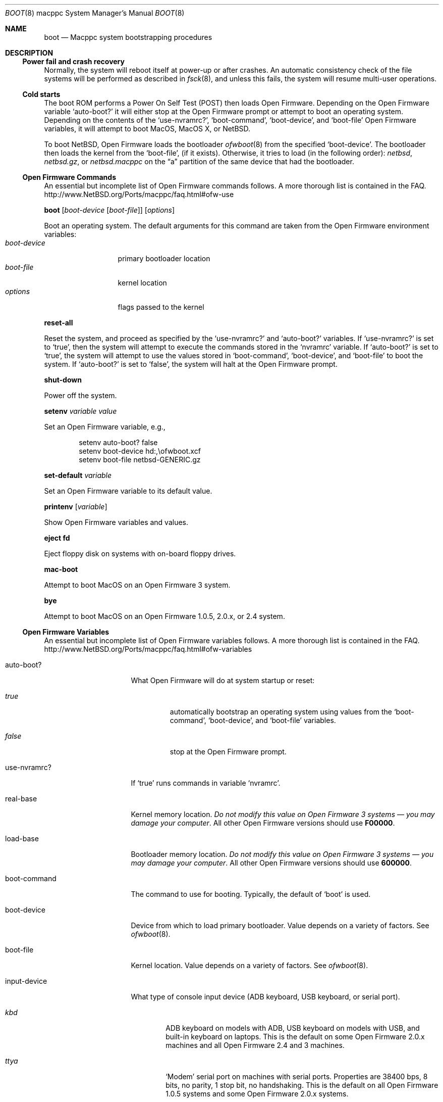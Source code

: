 .\" $NetBSD: boot.8,v 1.1 2003/10/20 09:07:44 mbw Exp $
.\"
.\" Copyright (c) 2003 The NetBSD Foundation, Inc.
.\" All rights reserved.
.\"
.\" This code is derived from software contributed to The NetBSD Foundation
.\" by Michael Wolfson and Erik E. Fair.
.\"
.\" Redistribution and use in source and binary forms, with or without
.\" modification, are permitted provided that the following conditions
.\" are met:
.\" 1. Redistributions of source code must retain the above copyright
.\"    notice, this list of conditions and the following disclaimer.
.\" 2. Redistributions in binary form must reproduce the above copyright
.\"    notice, this list of conditions and the following disclaimer in the
.\"    documentation and/or other materials provided with the distribution.
.\" 3. All advertising materials mentioning features or use of this software
.\"    must display the following acknowledgement:
.\"          This product includes software developed for the
.\"          NetBSD Project.  See http://www.netbsd.org/ for
.\"          information about NetBSD.
.\" 4. The name of the author may not be used to endorse or promote products
.\"    derived from this software without specific prior written permission.
.\"
.\" THIS SOFTWARE IS PROVIDED BY THE AUTHOR ``AS IS'' AND ANY EXPRESS OR
.\" IMPLIED WARRANTIES, INCLUDING, BUT NOT LIMITED TO, THE IMPLIED WARRANTIES
.\" OF MERCHANTABILITY AND FITNESS FOR A PARTICULAR PURPOSE ARE DISCLAIMED.
.\" IN NO EVENT SHALL THE AUTHOR BE LIABLE FOR ANY DIRECT, INDIRECT,
.\" INCIDENTAL, SPECIAL, EXEMPLARY, OR CONSEQUENTIAL DAMAGES (INCLUDING, BUT
.\" NOT LIMITED TO, PROCUREMENT OF SUBSTITUTE GOODS OR SERVICES; LOSS OF USE,
.\" DATA, OR PROFITS; OR BUSINESS INTERRUPTION) HOWEVER CAUSED AND ON ANY
.\" THEORY OF LIABILITY, WHETHER IN CONTRACT, STRICT LIABILITY, OR TORT
.\" (INCLUDING NEGLIGENCE OR OTHERWISE) ARISING IN ANY WAY OUT OF THE USE OF
.\" THIS SOFTWARE, EVEN IF ADVISED OF THE POSSIBILITY OF SUCH DAMAGE.
.\"
.\"
.Dd June 21, 2003
.Dt BOOT 8 macppc
.Os
.Sh NAME
.Nm boot
.Nd Macppc system bootstrapping procedures
.Sh DESCRIPTION
.Ss Power fail and crash recovery
Normally, the system will reboot itself at power-up or after crashes.
An automatic consistency check of the file systems will be performed
as described in
.Xr fsck 8 ,
and unless this fails, the system will resume multi-user operations.
.Ss Cold starts
The boot ROM performs a Power On Self Test (POST) then loads Open 
Firmware.  Depending on the Open Firmware variable
.Sq Ev auto-boot? 
it will either stop at the Open Firmware 
prompt or attempt to boot an operating system.  Depending on the contents 
of the
.Sq Ev use-nvramrc? ,
.Sq Ev boot-command ,
.Sq Ev boot-device ,
and
.Sq Ev boot-file 
Open Firmware variables, it will attempt to boot 
.Tn MacOS ,
.Tn "MacOS X" ,
or
.Nx .
.Pp
To boot
.Nx ,
Open Firmware loads the bootloader
.Xr ofwboot 8
from the specified
.Sq Ev boot-device .
The bootloader then loads the kernel from the
.Sq Ev boot-file ,
(if it exists).  Otherwise, it tries to load (in the following order):
.Pa netbsd , netbsd.gz , No or Pa netbsd.macppc
on the 
.Dq a
partition of the same device that had the bootloader.
.Pp
.Ss "Open Firmware Commands"
.Pp
An essential but incomplete list of Open Firmware commands follows.
A more thorough list is contained in the FAQ.
.Lk http://www.NetBSD.org/Ports/macppc/faq.html#ofw-use
.Pp
.Ic boot
.Op Ar boot-device Op Ar boot-file
.Op Ar options
.Pp
Boot an operating system.
The default arguments for this command are taken from the Open Firmware
environment variables:
.Bl -tag -width boot-device -compact
.It Ar boot-device
primary bootloader location
.It Ar boot-file
kernel location
.It Ar options
flags passed to the kernel
.El
.Pp
.Ic reset-all
.Pp
Reset the system, and proceed as specified by the
.Sq Ev use-nvramrc?
and
.Sq Ev auto-boot?
variables.  If
.Sq Ev use-nvramrc?
is set to
.Sq Ev true ,
then the system will attempt to execute the commands stored in the
.Sq Ev nvramrc
variable.  If
.Sq Ev auto-boot?
is set to
.Sq Ev true ,
the system will attempt to use the values stored in
.Sq Ev boot-command ,
.Sq Ev boot-device ,
and
.Sq Ev boot-file
to boot the system.  If
.Sq Ev auto-boot?
is set to
.Sq Ev false ,
the system will halt at the Open Firmware prompt.
.Pp
.Ic shut-down
.Pp
Power off the system.
.Pp
.Ic setenv Ar variable Ar value
.Pp
Set an Open Firmware variable, e.g.,
.Bd -literal -offset indent
setenv auto-boot? false
setenv boot-device hd:,\eofwboot.xcf
setenv boot-file netbsd-GENERIC.gz
.Ed
.Pp
.Ic set-default Ar variable
.Pp
Set an Open Firmware variable to its default value.
.Pp
.Ic printenv Op Ar variable
.Pp
Show Open Firmware variables and values.
.Pp
.Ic eject fd
.Pp
Eject floppy disk on systems with on-board floppy drives.
.Pp
.Ic mac-boot
.Pp
Attempt to boot
.Tn MacOS
on an Open Firmware 3 system.
.Pp
.Ic bye
.Pp
Attempt to boot
.Tn MacOS
on an Open Firmware 1.0.5, 2.0.x, or 2.4 system.
.Pp
.Ss "Open Firmware Variables"
An essential but incomplete list of Open Firmware variables follows.
A more thorough list is contained in the FAQ.
.Lk http://www.NetBSD.org/Ports/macppc/faq.html#ofw-variables
.Bl -tag -width "ew*0_protocols"
.It Ev auto-boot?
What Open Firmware will do at system startup or reset:
.Bl -tag -width false
.It Ar true
automatically bootstrap an operating system using values from the
.Sq Ev boot-command ,
.Sq Ev boot-device ,
and
.Sq Ev boot-file
variables.
.It Ar false
stop at the Open Firmware prompt.
.El
.Pp
.It Ev use-nvramrc?
If 
.Sq Ev true
runs commands in variable 
.Sq Ev nvramrc .
.Pp
.It Ev real-base
Kernel memory location. 
.Em "Do not modify this value on Open Firmware 3 systems \(em you may"
.Em "damage your computer" .
All other Open Firmware versions should use
.Li F00000 .
.Pp
.It Ev load-base
Bootloader memory location. 
.Em "Do not modify this value on Open Firmware 3 systems \(em you may"
.Em "damage your computer" .
All other Open Firmware versions should use
.Li 600000 .
.Pp
.It Ev boot-command
The command to use for booting.  Typically, the default of
.Sq Ev boot
is used.
.Pp
.It Ev boot-device
Device from which to load primary bootloader.  Value depends on a variety
of factors.  See 
.Xr ofwboot 8 .
.It Ev boot-file
Kernel location.  Value depends on a variety of factors.  See
.Xr ofwboot 8 .
.Pp
.It Ev input-device
What type of console input device (ADB keyboard, USB keyboard, or serial 
port).
.Bl -tag -width ttya
.It Ar kbd
ADB keyboard on models with ADB, USB keyboard on models with USB, and 
built-in keyboard on laptops.  This is the default on some Open Firmware 
2.0.x machines and all Open Firmware 2.4 and 3 machines.
.It Ar ttya
.Sq Modem
serial port on machines with serial ports.  Properties are 38400 bps, 8 
bits, no parity, 1 stop bit, no handshaking.  This is the default on all 
Open Firmware 1.0.5 systems and some Open Firmware 2.0.x systems.
.It Ar ttyb
.Sq Printer
serial port on machines with serial ports.  Properties are the same as the
.Sq Modem
port.
.It Ar scca
Serial port on Xserve models.  Properties are 57600 bps, 8 bits, no 
parity, 1 stop bit, no handshaking.
.El
.Pp
.It output-device
What type of console output device (On-board video, AGP video, PCI video, 
built-in LCD, or serial console). 
Value depends on a variety of factors.  See
.Xr ofwboot 8
and
.Lk http://www.NetBSD.org/Ports/macppc/faq.html#ofw-input-output-devices
.Pp
.It nvramrc
If 
.Sq Ev use-nvramrc? 
is set to true, these 
.Tn FORTH
commands will be run when the computer is reset
.Pp
.El
.Ss "Normal Operation"
When Open Firmware loads the primary bootloader, it will print something 
like the following:
.Bd -unfilled -offset indent
 loading XCOFF
 tsize=CC50 dsize=14AC bsize=2668 entry=640000
 SECTIONS:
 .text    00640000 00640000 0000CC50 000000E0
 .data    0064D000 0064D000 000014AC 0000CD30
 .bss     0064E4B0 0064E4B0 00002668 00000000
 loading .text, done..
 loading .data, done..
 clearing .bss, done..
.Ed
.Pp
When
.Xr ofwboot 8
is started, it prints something like the following:
.Bd -unfilled -offset indent
 \*[Gt]\*[Gt] NetBSD/macppc OpenFirmware Boot, Revision 1.7
 \*[Gt]\*[Gt] (autobuild@tgm.daemon.org, Thu Feb  6 17:50:27 UTC 2003)
.Ed
.Pp
When 
.Xr ofwboot 8
is loading the kernel, it prints something like the following:
.Bd -unfilled -offset indent
 4395364+254568 [220144+193803]=0x4d477c
  start=0x100000
.Ed
.Pp
When the
.Nx
kernel has started it prints a banner similar to the following:
.Bd -unfilled -offset indent
 Copyright (c) 1996, 1997, 1998, 1999, 2000, 2001, 2002, 2003
     The NetBSD Foundation, Inc.  All rights reserved.
 Copyright (c) 1982, 1986, 1989, 1991, 1993
     The Regents of the University of California.  All rights reserved.

 NetBSD 1.6ZC (GENERIC) #0: Tue Sep 30 13:09:10 UTC 2003
        autobuild@tgm.netbsd.org:/autobuild/HEAD/macppc/OBJ/autobuild/HEAD/src/sys/arch/macppc/compile/GENERIC
.Ed
.Ss "After bootstrap"
Once the
.Nx Ns Tn /macppc
kernel is booted normally
it initializes itself and proceeds to start the system.
An automatic consistency check of the file systems takes place,
and unless this fails, the system comes up to multi-user operation.
.Pp
The proper way to shut the system down is with the
.Xr shutdown 8
command.
.Pp
If the system crashes, it will enter the kernel debugger,
.Xr ddb 4 ,
if it is configured in the kernel.
If the crash occurred during initialization and the debugger is
not present or is exited, the kernel will halt the system.
.Pp
If the crash occurred during normal operation and the debugger
is not present or is exited, the system will attempt a dump to the
configured dump device (which will be automatically recovered with
.Xr savecore 8
during the next bootstrap cycle), and after the dump is complete (successful
or not) the kernel will attempt a reboot.
.Sh FILES
.Bl -tag -width /usr/mdec/bootxx_cd9660 -compact
.It Pa /boot
.Nx
secondary bootstrap program (Open Firmware 1.x and 2.x)
.It Pa /netbsd
default
.Nx
system kernel
.It Pa /usr/mdec/bootxx
.Nx
primary bootstrap program (Open Firmware 1.x and 2.x) a.k.a.
.Dq "partition zero"
bootloader
.It Pa /usr/mdec/ofwboot
.Nx
secondary bootstrap program (Open Firmware 1.x and 2.x)
.It Pa /usr/mdec/ofwboot.xcf
primary bootstrap for netboot and
.Dq cd9660
.Pq Tn ISO 9660 ,
.Dq MS-DOS ,
.Dq HFS ,
and
.Dq HFS+ 
file systems.
.El
.Sh SEE ALSO
.Xr ddb 4 ,
.Xr diskless 8 ,
.Xr halt 8 ,
.Xr init 8 ,
.Xr installboot 8 ,
.Xr ofwboot 8 ,
.Xr rc 8 ,
.Xr reboot 8 ,
.Xr savecore 8 ,
.Xr shutdown 8
.Pp
.Lk http://www.NetBSD.org/Ports/macppc/faq.html
.br
.Lk http://www.NetBSD.org/Documentation/network/netboot/
.Sh STANDARDS
IEEE 1275 for OpenFirmware
.Lk http://playground.sun.com/1275/home.html
.Sh BUGS
The device names used by
.Nx Ns Tn /macppc
and Open Firmware often have no relation to each other.
.Pp
Open Firmware is easily confused.  It is best to reboot your computer 
after a failed boot attempt, 
.Ic halt ,
or
.Ic "shutdown -h" .
Use the Open Firmware
.Ic reset-all
command.
.Pp
Open Firmware is notoriously bad.  Thorough instructions for installing 
and booting
.Nx
are in the install notes
.Pq INSTALL.html
included with every release of
.Nx .
